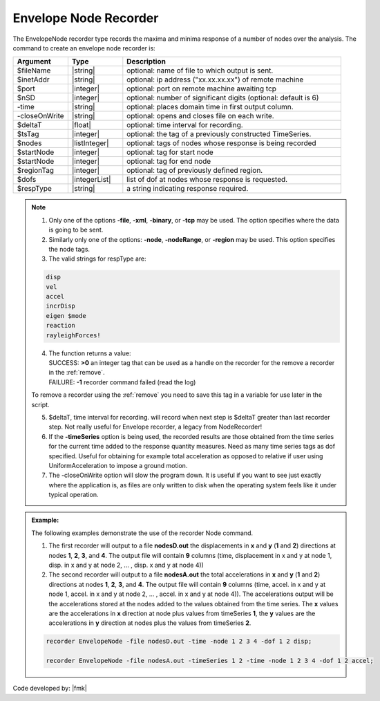 .. _envelopeNodeRecorder:

Envelope Node Recorder
^^^^^^^^^^^^^^^^^^^^^^

The EnvelopeNode recorder type records the maxima and minima response of a number of nodes over the analysis. The command to create an envelope node recorder is:

.. function:: recorder(EnvelopeNode, <-file $filename>,<-xml $filename>,<-binary $filename>,<-tcp $inetAddress $port>, <-precision  $nSD>, <-timeSeries $tsTag>,<-time>,<-dT $deltaT>, <-closeOnWrite>, <-node  $nodeTags>,< -nodeRange $startNode $endNode>,<-region $regionTag> -dof $dofs $respType)
   :noindex:

.. csv-table:: 
   :header: "Argument", "Type", "Description"
   :widths: 10, 10, 40

   $fileName, |string|, optional: name of file to which output is sent.
   $inetAddr, |string|, optional: ip address ("xx.xx.xx.xx") of remote machine
   $port, |integer|, optional: port on remote machine awaiting tcp
   $nSD, |integer|, optional: number of significant digits (optional: default is 6)
   -time, |string|, optional: places domain time in first output column.
   -closeOnWrite, |string|, optional: opens and closes file on each write.
   $deltaT, |float|, optional: time interval for recording.
   $tsTag, |integer|, optional: the tag of a previously constructed TimeSeries. 
   $nodes, |listInteger|, optional: tags of nodes whose response is being recorded
   $startNode, |integer|, optional: tag for start node
   $startNode, |integer|, optional: tag for end node 
   $regionTag, |integer|, optional: tag of previously defined region.
   $dofs, |integerList|, list of dof at nodes whose response is requested.
   $respType, |string|,  a string indicating response required.

.. note::
   1. Only one of the options **-file**, **-xml**, **-binary**, or **-tcp** may be used. The option specifies where the data is going to be sent.

   2. Similarly only one of the options: **-node**, **-nodeRange**, or **-region** may be used. This option specifies the node tags.

   3. The valid strings for respType are:

   .. code:: none

      disp
      vel
      accel
      incrDisp
      eigen $mode
      reaction
      rayleighForces!

   4. | The function returns a value:   
      | SUCCESS: **>0** an integer tag that can be used as a handle on the recorder for the remove a recorder in the :ref:`remove`.
      | FAILURE: **-1** recorder command failed (read the log)
   To remove a recorder using the :ref:`remove` you need to save this tag in a variable for use later in the script.

   5. $deltaT, time interval for recording. will record when next step is $deltaT greater than last recorder step. Not really useful for Envelope recorder, a legacy from NodeRecorder!

   6. If the **-timeSeries** option is being used, the recorded results are those obtained from the time series for the current time added to the response quantity measures. Need as many time series tags as dof specified. Useful for obtaining for example total acceleration as opposed to relative if user using UniformAcceleration to impose a ground motion.

   7. The -closeOnWrite option will slow the program down. It is useful if you want to see just exactly where the application is, as files are only written to disk when the operating system feels like it under typical operation.


.. admonition:: Example:

   The following examples demonstrate the use of the recorder Node command.

   1. The first recorder will output to a file **nodesD.out** the displacements in **x** and **y** (**1** and **2**) directions at nodes **1**, **2**, **3**, and **4**. The output file will contain **9** columns (time, displacement in x and y at node 1, disp. in x and y at node 2, ... , disp. x and y at node 4))

   2. The second recorder will output to a file **nodesA.out** the total accelerations in **x** and **y** (**1** and **2**) directions at nodes **1**, **2**, **3**, and **4**. The output file will contain **9** columns (time, accel. in x and y at node 1, accel. in x and y at node 2, ... , accel. in x and y at node 4)). The accelerations output will be the accelerations stored at the nodes added to the values obtained from the time series. The **x** values are the accelerations in **x** direction at node plus values from timeSeries **1**, the **y** values are the accelerations in **y** direction at nodes plus the values from timeSeries **2**.

   .. code:: tcl
   
     recorder EnvelopeNode -file nodesD.out -time -node 1 2 3 4 -dof 1 2 disp;

     recorder EnvelopeNode -file nodesA.out -timeSeries 1 2 -time -node 1 2 3 4 -dof 1 2 accel;

   .. code:: python

Code developed by: |fmk|

